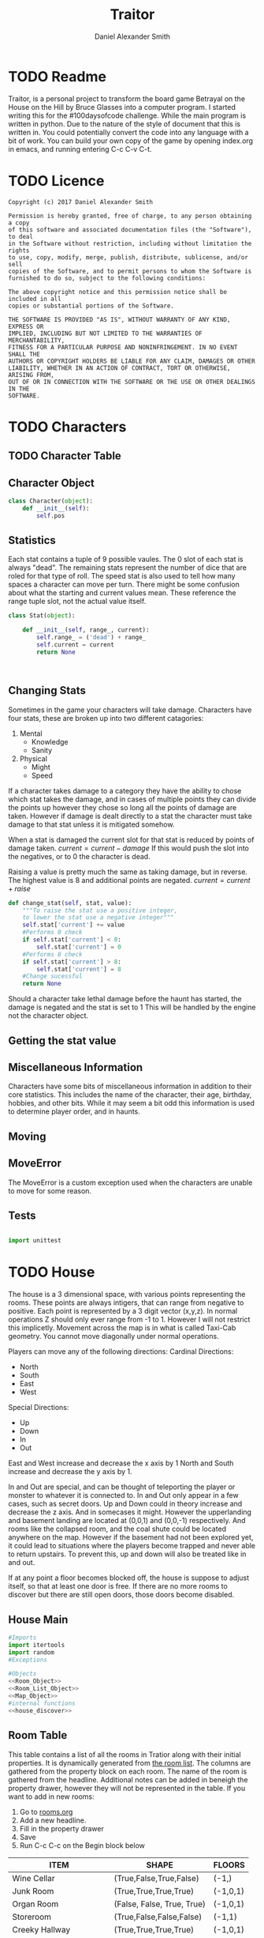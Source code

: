 #+Title: Traitor
#+author: Daniel Alexander Smith
#+email: nalisarc@gmail.com
* TODO Readme 
Traitor, is a personal project to transform the board game Betrayal on the House on the Hill by Bruce Glasses
into a computer program. I started writing this for the #100daysofcode challenge. While the main program is written
in python. Due to the nature of the style of document that this is written in. You could potentially convert the code into 
any language with a bit of work.
You can build your own copy of the game by opening index.org in emacs, and running entering C-c C-v C-t.

* TODO Licence
#+BEGIN_SRC text :tangle LICENCE.MD 
  Copyright (c) 2017 Daniel Alexander Smith

  Permission is hereby granted, free of charge, to any person obtaining a copy
  of this software and associated documentation files (the "Software"), to deal
  in the Software without restriction, including without limitation the rights
  to use, copy, modify, merge, publish, distribute, sublicense, and/or sell
  copies of the Software, and to permit persons to whom the Software is
  furnished to do so, subject to the following conditions:

  The above copyright notice and this permission notice shall be included in all
  copies or substantial portions of the Software.

  THE SOFTWARE IS PROVIDED "AS IS", WITHOUT WARRANTY OF ANY KIND, EXPRESS OR
  IMPLIED, INCLUDING BUT NOT LIMITED TO THE WARRANTIES OF MERCHANTABILITY,
  FITNESS FOR A PARTICULAR PURPOSE AND NONINFRINGEMENT. IN NO EVENT SHALL THE
  AUTHORS OR COPYRIGHT HOLDERS BE LIABLE FOR ANY CLAIM, DAMAGES OR OTHER
  LIABILITY, WHETHER IN AN ACTION OF CONTRACT, TORT OR OTHERWISE, ARISING FROM,
  OUT OF OR IN CONNECTION WITH THE SOFTWARE OR THE USE OR OTHER DEALINGS IN THE
  SOFTWARE.
#+END_SRC

* TODO Characters
** TODO Character Table
** Character Object
#+name: Character_Object
#+BEGIN_SRC python :noweb yes :tangle traitor/character.py 
  class Character(object):
      def __init__(self):
          self.pos
    
#+END_SRC
** Statistics
Each stat contains a tuple of 9 possible vaules. The 0 slot of each stat is always "dead".
The remaining stats represent the number of dice that are roled for that type of roll.
The speed stat is also used to tell how many spaces a character can move per turn.
There might be some confusion about what the starting and current values mean.
These reference the range tuple slot, not the actual value itself. 
#+name: Stat_Object
#+BEGIN_SRC python
  class Stat(object):

      def __init__(self, range_, current):
          self.range_ = ('dead') + range_
          self.current = current
          return None

    

#+END_SRC

** Changing Stats
Sometimes in the game your characters will take damage.
Characters have four stats, these are broken up into two different catagories:
1. Mental
   * Knowledge
   * Sanity
2. Physical
   * Might
   * Speed

If a character takes damage to a category they have the ability to chose which stat takes the damage, 
and in cases of multiple points they can divide the points up however they chose so long all the points of damage are taken.
However if damage is dealt directly to a stat the character must take damage to that stat  unless it is mitigated somehow.

When a stat is damaged the current slot for that stat is reduced by points of damage taken.
\( current = current - damage \)
If this would push the slot into the negatives, or to 0 the character is dead. 

Raising a value is pretty much the same as taking damage, but in reverse.
The highest value is 8 and additional points are negated. 
\( current = current + raise \)

#+name: Character_Change_Stat
#+BEGIN_SRC python
  def change_stat(self, stat, value):
      """To raise the stat use a positive integer, 
      to lower the stat use a negative integer"""
      self.stat['current'] += value
      #Performs 0 check
      if self.stat['current'] < 0:
          self.stat['current'] = 0
      #Performs 8 check    
      if self.stat['current'] > 8:
          self.stat['current'] = 8
      #Change sucessful
      return None
#+END_SRC

Should a character take lethal damage before the haunt has started, the damage is negated and the stat is set to 1
This will be handled by the engine not the character object.

** Getting the stat value
** Miscellaneous Information 
Characters have some bits of miscellaneous information in addition to their core statistics.
This includes the name of the character, their age, birthday, hobbies, and other bits.
While it may seem a bit odd this information is used to determine player order, and in haunts.

** Moving
** MoveError
The MoveError is a custom exception used when the characters are unable to move for some reason.

** Tests
#+BEGIN_SRC python :tangle tests/character_tests.py

  import unittest
#+END_SRC 
* TODO House
The house is a 3 dimensional space, with various points representing the rooms.
 These points are always intigers, that can range from negative to positive.
 Each point is represented by a 3 digit vector (x,y,z).
 In normal operations Z should only ever range from -1 to 1. However I will not restrict this implicetly.
 Movement across the map is in what is called Taxi-Cab geometry. You cannot move diagonally under normal operations.

 Players can move any of the following directions:
 Cardinal Directions:
  * North
  * South
  * East
  * West

 Special Directions:
  * Up
  * Down
  * In
  * Out

 East and West increase and decrease the x axis by 1
 North and South increase and decrease the y axis by 1.

 In and Out are special, and can be thought of teleporting the player or monster to whatever it is connected to.
 In and Out only appear in a few cases, such as secret doors.
 Up and Down could in theory increase and decrease the z axis. And in somecases it might. However the upperlanding and basement landing
 are located at (0,0,1) and (0,0,-1) respectively. And rooms like the collapsed room, and the coal shute could be located anywhere on 
 the map. However if the basement had not been explored yet, it could lead to situations where the players become trapped and never able to
 return upstairs. To prevent this, up and down will also be treated like in and out. 

 If at any point a floor becomes blocked off, the house is suppose to adjust itself, so that at least one door is free.
 If there are no more rooms to discover but there are still open doors, those doors become disabled.
** House Main
 #+BEGIN_SRC python :noweb yes  :tangle traitor/house.py :var room_table=room-table
   #Imports
   import itertools
   import random
   #Exceptions

   #Objects
   <<Room_Object>>
   <<Room_List_Object>>
   <<Map_Object>>
   #internal functions
   <<house_discover>>

 #+END_SRC

** Room Table
This table contains a list of all the rooms in Tratior along with their initial properties.
It is dynamically generated from [[file:rooms.org][the room list]].
The columns are gathered from the property block on each room.
The name of the room is gathered from the headline.
Additional notes can be added in beneigh the property drawer, however they will not be represented in the table.
If you want to add in new rooms:
 1. Go to [[file:rooms.org][rooms.org]]
 2. Add a new headline.
 3. Fill in the property drawer
 4. Save
 5. Run C-c C-c on the Begin block below

#+BEGIN: columnview :skip-empty-rows t :id "909d5b16-7f7f-44a4-94dd-725d716badb8909d5b16-7f7f-44a4-94dd-725d716badb8"
#+name: room-table
| ITEM                     | SHAPE                      | FLOORS   |
|--------------------------+----------------------------+----------|
| Wine Cellar              | (True,False,True,False)    | (-1,)    |
| Junk Room                | (True,True,True,True)      | (-1,0,1) |
| Organ Room               | (False, False, True, True) | (-1,0,1) |
| Storeroom                | (True,False,False,False)   | (-1,1)   |
| Creeky Hallway           | (True,True,True,True)      | (-1,0,1) |
| Dusty Hallway            | (True,True,True,True)      | (-1,0,1) |
| Furnace Room             | (True,False,True,True)     | (-1,)    |
| Stairs from the Basement | (False,False,True,False)   | (-1,)    |
| Operating Laboratory     | (False,True,True,False)    | (-1,1)   |
| Pentagram Chamber        | (False,True,False,False)   | (-1,)    |
| Attic                    | (False,False,True,False)   | (1,)     |
| Chapel                   | (True,False,False,False)   | (0,1)    |
| Research Laboratory      | (True,False,True,False)    | (-1,1)   |
| Mystic Elevator          | (True,False,False,False)   | (-1,0,1) |
| Vault                    | (True,False,False,False)   | (-1,1)   |
| Gardens                  | (True,False,True,False)    | (0,)     |
| Graveyard                | (False,False,True,False)   | (0,)     |
| Patio                    | (True,False,True,True)     | (0,)     |
| Servants' Quarters       | (True,True,True,True)      | (-1,1)   |
| Catacombs                | (True,False,True,False)    | (-1,)    |
| Ballroom                 | (True,True,True,True)      | (0,)     |
| Gymnasium                | (False,True,True,False)    | (-1,1)   |
| Tower                    | (False,True,False,True)    | (1,)     |
| Larder                   | (True,False,True,False)    | (-1,)    |
| Bloody Room              | (True,True,True,True)      | (0,1)    |
| Dining Room              | (True,True,False,False)    | (0,)     |
| Master Bedroom           | (True,False,False,True)    | (1,)     |
| Conservatory             | (True,False,False,False)   | (0,1)    |
| Collapsed Room           | (True,True,True,True)      | (0,1)    |
| Bedroom                  | (False,True,False,True)    | (1,)     |
| Coal Chute               | (True,False,False,False)   | (1,)     |
| Game Room                | (True,True,True,False)     | (-1,0,1) |
| Library                  | (False,False,True,True)    | (0,1)    |
| Charred Room             | (True,True,True,True)      | (0,1)    |
| Abandoned Room           | (True,True,True,True)      | (-1,0)   |
| Balcony                  | (True,False,True,False)    | (1,)     |
| Statuary Corridor        | (True,False,True,False)    | (-1,0,1) |
| Underground Lake         | (True,True,False,False)    | (-1,)    |
| Kitchen                  | (True,True,False,False)    | (-1,0)   |
| Chasm                    | (False,True,False,True)    | (-1,)    |
| Crypt                    | (True,False,False,False)   | (-1,)    |
| Gallery                  | (True,False,True,False)    | (1,)     |
#+END:

This table is fed into python like so:
#+BEGIN_EXAMPLE
  [["item","shape","floors"]...]
#+END_EXAMPLE

This information is given to the roomlist object, and roomized into actual room objects.
Please note that these are the inital states of each room object, so it does not contain other information such as:
 + Coordnates
 + Contents
 + Rotation

** Room List Object
#+Name: Room_List_Object
#+BEGIN_SRC python 
  class RoomList(object):
      def __init__(self, list_of_rooms, randomize=False):
          "A class for keeping track of the deck of room tiles"
          self._cards = []
          for room in list_of_rooms:
              self._cards.append(self.roomize(room))

          if randomize:
              random.shuffle(self._cards)

          return None

      def __getitem__(self, position):
          return _cards[position]

      def __len__(self):
          return len(self._cards)

      def roomize(self, room):
          """Takes either a room object and passes it to the list, or a list with the room specs and turns it into a room"""
          input_type = str(type(room))
          if input_type == "<class 'list'>":
              # Add in some sanitizers later
              try:
                  output = Room(
                      name=room[0],
                      shape=eval(room[1]),
                      allowed_floors = eval(room[2]))
                  return output
              except TypeError:
                  raise ValueError("The room string is malformed")

          elif input_type == "<class 'traitor.house.Room'>":
              return room
          else:
              raise TypeError("{0} was given, expecting a list or a room".format(input_type))




      def draw_room(self):
          return self._cards.pop()

      def add_room(self,*rooms,randomize=False):
          # Expects a list of rooms as input, it does not roomize.
          # Can be set to randomize as well
          if randomize:
              random.shuffle(rooms)

          for room in rooms:
              self._cards.append(room)

          return None
#+END_SRC

*** TODO Replace custom methods with pythonic [/]

**** TODO Replace draw_room with __getitem__()

** Map Object
After much consideration, it is easier to mantain and run tests on objects than it is to use a single module.
Even though the game will at no point have more than one house.
Finally it will actually give me the abillity to save a copy of the map, for analysis.
#+Name: Map_Object
#+BEGIN_SRC python :noweb yes 
  class Map(object):
      def __init__(self):
          self.MAP = {}
          self.setup()

      def __repr__(self):
          return [(room.get_coordnate(), room.name) for room in self.MAP]

      def setup(self):
          <<map_setup>>

      <<map_spawn_room>>


#+END_SRC
 
*** Setup
 #+name: map_setup
 #+BEGIN_SRC python
   self.MAP[(0,0,0)]= Room(
       "Entrance Hall",
       (True,True,False,True)
   )

   self.MAP[(0,1,0)] = Room(
       "Foyer",
       #Blank means all doors enabled
   )


   self.MAP[(0,2,0)] =  Room(
       "Grand Staircase",
       (False,False,True,False)
   )

   self.MAP[(0,0,1)] = Room(
       "Upper Landing",

   )

   self.MAP[(0,0,-1)] = Room(
       "Basement Landing",

   )

   for room in self.MAP:
       self.MAP[room].set_coordnate(room)
       self.MAP[room].set_edges()
       self.MAP[room].set_connections()

   self.MAP[(0,2,0)].bi_connect("up", self.MAP[(0,0,1)])


 #+END_SRC
*** Spawn Room
#+name: map_spawn_room
#+BEGIN_SRC python
  def spawn_room(self,coordnate,room):
      if coordnate not in self.MAP.keys():
          self.MAP[coordnate] = room
          return None
      else:
          raise KeyError #Replace with custom execption later

      raise KeyError #Shouldnt ever happen
#+END_SRC

** Room Object
   The room object is the representation of a room tile, the room object should be able to be easily represented by a table.
A room contains a few bits of information:
 1. The Room's Name:
  This is a string of arbitrary length and characters.
 2. The Room's Shape:
  Rooms in traitor are square tiles with a number of doors in them. The shape is represented with a tuple indicating whether or not
  that particular door is enabled.
  #+BEGIN_EXAMPLE
    (True,True,True,True)
  #+END_EXAMPLE
  If no shape is given, the room assumes that all doors have been enabled. And therefore are valid directions.
 3. The Room's Floor:
  Not all rooms are allowed on all floors. If no value is given, the room assumes that it is allowed on any floor.
 4. What Happens There:
  In traitor, there are a number of items, events, and omens, that are found through out the house.
  Some rooms are harder to move through, and some rooms will either hurt you, or heal you.
 
 #+name: Room_Object
 #+BEGIN_SRC python
   class Room(object):


       cardinal_directions = ('north','east','south','west')
       special_directions = ('up','down','in','out')
       edge_table = (
           ('north','south'),
           ('south','north'),
           ('east','west'),
           ('west','east'),
           ('up','down'),
           ('down','up'),
           ('in','out'),
           ('out','in'))





       def __init__(self,
                    name,
                    shape=(True, True, True, True),
                    allowed_floors=(-1,0,1)):
           self.name = name
           self.shape = shape
           self.allowed_floors = allowed_floors

           self.edges = []
           for edge in shape:
               self.edges.append(
                   {"direction": None,
                    "connection": None,
                    "enabled": edge
                    })

       def set_edges(self, rotation=0):
           """
           Rotation is an integer between 0-3.
           Anything higher is redundant and any < 0 will cause trouble.
           """
           if rotation < 0:
               raise ValueError

           direction_wheel = itertools.cycle(self.cardinal_directions)

           for n in range(int(rotation)):
               direction_wheel.__next__()
               continue

           for edge in self.edges:
               edge['direction'] = direction_wheel.__next__()
               continue

        

           return None

       def set_coordnate(self,coordnate):
           self.x,self.y,self.z = coordnate
           return None

       def get_coordnate(self):
           return (self.x,self.y,self.z)

       <<Connect_Rooms>>
       <<Connection_Test_Methods>>
       <<Move_Room>>



 #+END_SRC
** TODO Barrier Rooms
Barrier rooms are a subtype of room, you can enter from one side but inorder to cross it you mut pass some sort of challenge.
For the most part these are simply a roll, however if you fail the challenge you stop moving for the turn.
The traitor and monsters are immune to these challenges unless noted.
#+name: barrier_room
#+BEGIN_SRC python

#+END_SRC

** TODO Ending Conditions
If you end your turn in these rooms something happeneds. This can be negative or positive.
However negative effects tend to happen anytime you end your turn in that room; whereas positive tend to only
happen once per player per game.
** TODO Special Rooms
These rooms all have something special about them by default that is difficult to catagories, or would lead to unnessisarly
overly complicated pieces. Instead these rooms all get clumped into the catagory of "special".
*** TODO Mystic Elevator
Once per turn, the player can make a roll to move the elevator.
This will change the coordnate of the elevator and anything inside of it, to the new coordnate.
The elevator cannot be used to block off a floor.
The traitor can move the elevator at will.
*** TODO Coal Chute
Upon entering the coal chute, the player is moved down to (0,0,-1). This is a one way trip
*** TODO Gallery
If the ballroom is on the board, the player can jump down to it for one die of physical damage.
This is one way
*** TODO Vault
Once per turn, players can try to unlock the vault. If they succeed they are rewarded two items, and the vault becomes empty.
*** TODO Collapsed Room
Upon leaving the Collapsed room, players must make a speed check.
If they fail they fall into a discoved room in the basement and take one die of physical damage.
** Connecting Rooms
#+name: Connect_Rooms
#+BEGIN_SRC python 
  def set_connections(self):
      for edge in self.edges:
          x,y,z = self.get_coordnate()
          if edge["direction"] == 'north':
              y += 1
          if edge["direction"] == 'south':
              y -= 1
          if edge["direction"] == 'east':
              x += 1
          if edge["direction"] == 'west':
              x -= 1
          edge["connection"] = (x,y,z)
      return None
            
  def connect(self, direction, room):

      if direction in self.special_directions:
          self.edges.append(
              {"direction": direction,
               "connection": room.get_coordnate()
              }
              )
          return None
      for edge in self.edges:
          if direction in edge['direction']:
              edge['direction'] = direction
              edge['connection'] = room.get_coordnate()
              return None
          else:
              pass



  def bi_connect(self, direction, room):

      opposite_direction = None
      for d in self.edge_table:
          if d[0] == direction:
              opposite_direction = d[1]
              break
          else:
              continue
      if opposite_direction == None:
          return "Error: Missing Opposite Edge!"

      self.connect(direction, room)
      room.connect(opposite_direction, self)



#+END_SRC
** Check Connection
#+name: Connection_Test_Methods
#+BEGIN_SRC python
  def is_connected_at(self, direction):
      for edge in self.edges:
          if edge["direction"] == direction:
              return True

      return False

  def is_connected_to(self,room):
      for edge in self.edges:
          if edge["connection"] == room:
              return True
      return False

  def is_connected_to_at(self,direction,room):
      for edge in self.edges:
          con_1 = edge["direction"] == direction
          con_2 = edge["connection"] == room
          if con_1 and con_2:
              return True

      return False
#+END_SRC
** Returning A Connection
 Room objects have a move method, this takes a direction from their edges table and returns the coordnates.
 The idea is so that each character, monster, ect has a "position" that is the room's coordnates.
 In the event that the room hasn't been discovered, it sends up an assertion error that signals to the engine to discover a room.

 #+name: Move_Room
 #+BEGIN_SRC python 
   def get_connection(self, direction):
       for edge in self.edges:
           if edge['direction'] == direction:
               return edge['connection']
           else:
               pass
       raise KeyError #replace with custom error later
 #+END_SRC

** Discovering Rooms
Should a player move into a room that hasn't been discovered yet, that player uncovers a new room.
This selection is done at random from the room list, certain rooms can only be placed on certain floors.
If the newly discoved room has an event in it, the player must stop moving and activate the event!

#+name: house_discover
#+BEGIN_SRC python

  def placeable_room_exists(coordnate,ROOM_LIST):
      return True in [coordnate[2] in room.allowed_floors for room in ROOM_LIST.LIST]

  def can_place_room(coordnate,room):
      return coordnate[2] in room.allowed_floors

  def search_for_room(coordnate, ROOM_LIST):
      # Check to make sure that this is possible
      if not placeable_room_exists(coordnate, ROOM_LIST):
          raise IndexError("No rooms can be placed on this floor")

      stack = []
      run = True

      while run:
          drawn_room = ROOM_LIST.draw_room()
          if can_place_room(coordnate,drawn_room):
              # Do nothing allow for the room to be placed 
              break
          else:
              stack.append(drawn_room)

      ROOM_LIST.add_room(*stack, randomize=True)
      return drawn_room

  def rotate_room(room,direction):
      # Gets a list of all vaild room rotations
      # Then calls for user input or the first member
      cardinal_directions = ('north','east','south','west')
      edge_table = {
          'north': 'south',
          'south': 'north',
          'east': 'west',
          'west': 'east'}

      # A circular list containing the cardinal directions
      # The wheel "spins" to provide a rotation number
      # Then the number is fed to the room during assignment
      allowed_rotations = []
      for r in range(4):
          direction_wheel = itertools.cycle(cardinal_directions)
          for n in range(int(r)):
              direction_wheel.__next__()
              continue

          zipped = zip(direction_wheel,room.shape)
          for z in zipped:
              condition1 = z[0] == edge_table[direction]
              condition2 = z[1] == True

              if condition1 and condition2:
                  allowed_rotations.append(r)
              else:
                  continue

      return allowed_rotations

  def discover_room(MAP,ROOM_LIST,coordnate,direction):
    
      new_room = search_for_room(coordnate, ROOM_LIST)
      allowed_rotations = rotate_room(new_room,direction)
      r = allowed_rotations[0]
      # Puts room on map
      MAP.spawn_room(coordnate,new_room)
      MAP.MAP[coordnate].set_coordnate(coordnate)
      MAP.MAP[coordnate].set_edges(r)
      MAP.MAP[coordnate].set_connections()
      return None #Everything Worked!
    
#+END_SRC

** Tests
*** Boiler Plate                                                   :noexport:
#+name: house_test_imports
#+BEGIN_SRC python
  import unittest
  import sys
  from traitor import house

#+END_SRC

#+name: test_boiler
#+BEGIN_SRC python
  if __name__ == '__main__':
      unittest.main()
      sys.exit()
#+END_SRC

*** Discover Tests
#+BEGIN_SRC python :tangle tests/discover_tests.py :noweb yes 
  <<house_test_imports>>


  class Discover_Tests(unittest.TestCase):

      def test_placeable_room_exists(self):
          ROOM_LIST = house.RoomList([]) #Empty
          self.assertFalse(house.placeable_room_exists((0,0,0),ROOM_LIST))
          ROOM_LIST.add_room(house.Room("Test",(False,False,False,False),(0,)))
          self.assertTrue(house.placeable_room_exists((0,0,0),ROOM_LIST))

      def test_can_place_room(self):
          #Test for False:
          self.assertFalse(
          house.can_place_room((0,0,0),house.Room("Test 1",(False,False,False,False),(-1,)))
          )
          #Test for True:
          self.assertTrue(
          house.can_place_room((0,0,0),house.Room("Test 2",(False,False,False,False),(0,)))
          )

      def test_search_fails_on_no_placeable_room(self):
          ROOM_LIST = house.RoomList([])
          with self.assertRaises(IndexError) as cm:
              house.search_for_room((0,0,0),ROOM_LIST)
          return None


      def test_rotate_room(self):
          # Test Rooms
          FOUR_TRUE_ROOM = house.Room("Test Room 4",(True,True,True,True),(-1,0,1))
          THREE_TRUE_ROOM = house.Room("Test Room 3",(False,True,True,True),(-1,0,1))
          TWO_TRUE_ROOM = house.Room("Test Room 2",(False,False,True,True),(-1,0,1))
          ONE_TRUE_ROOM = house.Room("Test Room 1",(False,False,False,True),(-1,0,1))
          ZERO_TRUE_ROOM = house.Room("Test Room 0",(False,False,False,False),(-1,0,1))
          # Expected Rotations
          FOUR_ROTATIONS = [0,1,2,3]
          THREE_ROTATIONS = [0,1,3]
          TWO_ROTATIONS = [0,3]
          ONE_ROTATIONS = [3]
          ZERO_ROTATIONS = []

          # Tests if output matches expected
          self.assertEqual(house.rotate_room(FOUR_TRUE_ROOM,"north"),FOUR_ROTATIONS)
          self.assertEqual(house.rotate_room(THREE_TRUE_ROOM, "north"),THREE_ROTATIONS)
          self.assertEqual(house.rotate_room(TWO_TRUE_ROOM, "north"), TWO_ROTATIONS)
          self.assertEqual(house.rotate_room(ONE_TRUE_ROOM, "north"), ONE_ROTATIONS)
          self.assertEqual(house.rotate_room(ZERO_TRUE_ROOM, "north"), ZERO_ROTATIONS)


      def test_discover_room(self):
          DISCOVERED_ROOM = house.Room("Discoved Room",(True,True,True,True),(-1,0,1))        
          MAP = house.Map()
          ROOM_LIST = house.RoomList([DISCOVERED_ROOM])
          house.discover_room(MAP,ROOM_LIST,(1,0,0),"east")

          self.assertEqual(MAP.MAP[(1,0,0)].name, "Discoved Room")

          self.assertTrue(MAP.MAP[(0,0,0)].is_connected_at('east'))
          self.assertTrue(MAP.MAP[(1,0,0)].is_connected_at('west'))
        

#+END_SRC

*** Room List Tests
#+BEGIN_SRC python :tangle tests/room_list_tests.py :noweb yes  :var roomlist=room-table
  <<house_test_imports>>

  class RoomListTests(unittest.TestCase):

      def test_fill_roomlist(self):
          ROOMLIST = house.RoomList(roomlist)
          self.assertTrue((len(ROOMLIST) > 0))

      def test_can_roomize(self):
          ROOMLIST = house.RoomList([["test", "(None,None,None,None)", "(None,None,None,None)"]])
          self.assertEqual(
              str(type(ROOMLIST._cards[0])), "<class 'traitor.house.Room'>")

      def test_wont_roomize_garbage(self):
          ROOMLIST = house.RoomList([])
          with self.assertRaises(TypeError) as cm:
              ROOMLIST.roomize(1)





#+END_SRC
*** Room Tests
#+BEGIN_SRC python :tangle tests/room_unit_tests.py :noweb yes 
  <<house_test_imports>>

  class RoomUnitTests(unittest.TestCase):
      def test_rooms_have_no_direction_by_default(self):
          test_room = house.Room(
              "test_room"
          )
          for edge in test_room.edges:
              self.assertEqual(edge['direction'], None)

      def test_rooms_default_rotation(self):
          test_room = house.Room(
              "test_room")
          test_room.set_edges()
          edges = test_room.edges
          directions = test_room.cardinal_directions
          zipped = zip(edges, directions)
          for edge, direction in zipped:
              self.assertEqual(edge["direction"], direction)

            
      def test_rooms_rotation(self):
          test_room = house.Room(
          "test_room")
          test_room.set_edges(1)
          edges = test_room.edges
          self.assertEqual(
              edges[0]['direction'], 'east')
          self.assertEqual(
              edges[1]['direction'], 'south')
          self.assertEqual(
              edges[2]['direction'], 'west')
          self.assertEqual(
              edges[3]['direction'], 'north')

#+END_SRC
*** Map Tests
#+BEGIN_SRC python :tangle tests/map_tests.py :noweb yes 
  <<house_test_imports>>

  class MapUnitTests(unittest.TestCase):

      def setUp(self):
          self.house = house.Map()
          self.MAP = self.house.MAP

      def test_if_setup_room_exist(self):
          list_of_rooms = [[r, self.MAP[r]] for r in self.MAP]
          self.assertNotEqual(len(list_of_rooms), 0)

      def test_if_setup_connects_rooms(self):
          # Check if connections can be made

          self.assertTrue(
              self.MAP[(0, 0, 0)].is_connected_at('north'),
          )
          self.assertTrue(
              self.MAP[(0, 1, 0)].is_connected_at('north')
          )
          self.assertTrue(
              self.MAP[(0, 2, 0)].is_connected_at('up')
          )

          # Check reverse connections.
          self.assertTrue(
              self.MAP[(0, 1, 0)].is_connected_at('south')
          )
          self.assertTrue(
              self.MAP[(0, 2, 0)].is_connected_at('south')
          )
          self.assertTrue(
              self.MAP[(0, 0, 1)].is_connected_at('down')
          )

      def test_can_move_between_rooms(self):
          pos = self.MAP[(0, 0, 0)]

          pos = self.MAP[pos.get_connection('north')]

          self.assertEqual(pos, self.MAP[(0, 1, 0)],
                           "Position did not move!")
          pos = self.MAP[pos.get_connection('south')]

          self.assertEqual(pos, self.MAP[(0, 0, 0)],
                           "Position failed in reverse")

      def test_cannot_move_invalid_direction(self):

          pos = self.MAP[(0, 0, 0)]
          try:
              pos = self.MAP[pos.get_connection('up')]
          except KeyError:
              self.assertEqual(pos, self.MAP[(0, 0, 0)])

      def test_can_spawn_new_rooms(self):
          discovered_room = house.Room(
              "Test Room",

          )
          self.house.spawn_room(
              (1, 0, 0),
              discovered_room
          )
          self.assertEqual(self.MAP[(1,0,0)], discovered_room)
#+END_SRC

* TODO Cards
** Deck Object
These decks all behave the same therfore instead of writing a unique object for each of them,
I will instead be consolidating them into a single Deck object. One for omens, one for items, one for events.
Potentally I may re write the RoomList into this class as well.
#+name: Deck_Object
#+BEGIN_SRC python 
  class Deck(object):
      def __init__(self, _list):
          self._list = _list
          return None

      def __len__(self):
          return len(self._list)

      def __repr__(self):
          return "Deck({0})".format(self._list)

      def __getitem__(self,position):
          return self._list[position]

      def __setitem__(self,position,value):
          self._list[position] = value
          return None

      def append(self,value):
          self._list.append(value)
          return None

      def pop(self):
          return self._list.pop()



#+END_SRC

** TODO Items
When a player discovers a room, they may come across an item.
Item cards are put into the players inventory, some are one offs, and others can be used multiple times.
More importantly, some items can be stolen, while others cannot.
Items can be traded and dropped into the room they are in.

** TODO Events
When a player discovers a room, they may trigger an event.
** TODO Omens
When a player discovers a room, they my find an omen.
Omens can behave like items in some sense. However there are a few types.
Companions are omens that the player can control.
Item like omens, that can be dropped traded on sometimes stolen.
Effect omens, that cannot be dropped traded or stolen.
When an omen is discovered and the haunt has not started yet, the player that discovered it must make a haunt roll.
** TODO Rooms
** Tests
#+BEGIN_SRC python :tangle tests/test_Deck_object.py :noweb yes 
  import unittest

  <<Deck_Object>>

  class DeckUnitTests(unittest.TestCase):

      def test_can_make_deck(self):
          test = Deck([])
          self.assertIsInstance(test,Deck)

      def test_decks_are_indexable(self):
          test = Deck([1,2,3])
          self.assertEqual(test[0], 1)

      def test_decks_can_be_appended(self):
          test = Deck([1,2,3])
          test.append(4)
          self.assertEqual(test[3],4)

      def test_decks_can_be_changed(self):
          test = Deck([1])
          test[0] = 'a'
          self.assertEqual(test[0], 'a')

      def test_decks_are_syntactically_symmetrical(self):
          test1 = Deck([1,2,3])
          r = repr(test1)
          test2 = eval(r)
          self.assertEqual(test1._list,test2._list)

      def test_decks_are_iterable(self):
          test = Deck([1,2,3])
          for i in test:
              self.assertEqual(i, test[i-1])

      def test_decks_can_be_popped(self):
          test = Deck([1,2,3])
          v = test.pop()
          self.assertEqual(v, 3)
          self.assertEqual(len(test),2)
        

#+END_SRC

* TODO Haunts
Haunts are the second phase of the game.
When the haunt phase begins, the haunt is chosen from the haunt table.
This is done by checking which omen was discovered, and which room it was discovered in.
The haunt will then tell the engine who is the traitor.
The traitor is shown their rules and the heros are shown theirs.
Finally the map is set up to accomdate the haunt.
** Haunt Table
#+BEGIN: columnview :skip-empty-rows t :id file:haunts.org

#+END:
** Haunt Role
When a player discoveres an omen, and the haunt has not start they must make a haunt role.
To do this, the player rolls 6 of the dice and sums the results.
If the number is greater than or equal too the number of discovered omens, nothing happens and the players continue the explore phase.
If the number is smaller the number of discovered omens, the haunt begins.

* TODO Engine
We start putting things together here in the engine
#+BEGIN_SRC python :tangle traitor/main.py :noweb yes  :shebang #!/usr/bin/env python3
#+END_SRC

* Dice
The dice in tratior are a type of six sided dice that have the values: 0,1,2 printed twice.
To represent this in the game, dice are a d3 with those values.
The player will role a number of dice equal to the stat on that roll.
For example: if you were to role a knowledge roll and your stat was 3, you would get back the sum of
3 random numbers between 0-2. Therefore the highest you can get is 6.
In the game, there are only 8 dice. I won't be capping that number explictly because you won't get above it in game.
The maximum possible output is 2N and the minimum possible output is always 0
#+name: dice_function
#+BEGIN_SRC python
  import random
  def roll(N):
      return sum([random.randint(0,2) for r in range(N)])



